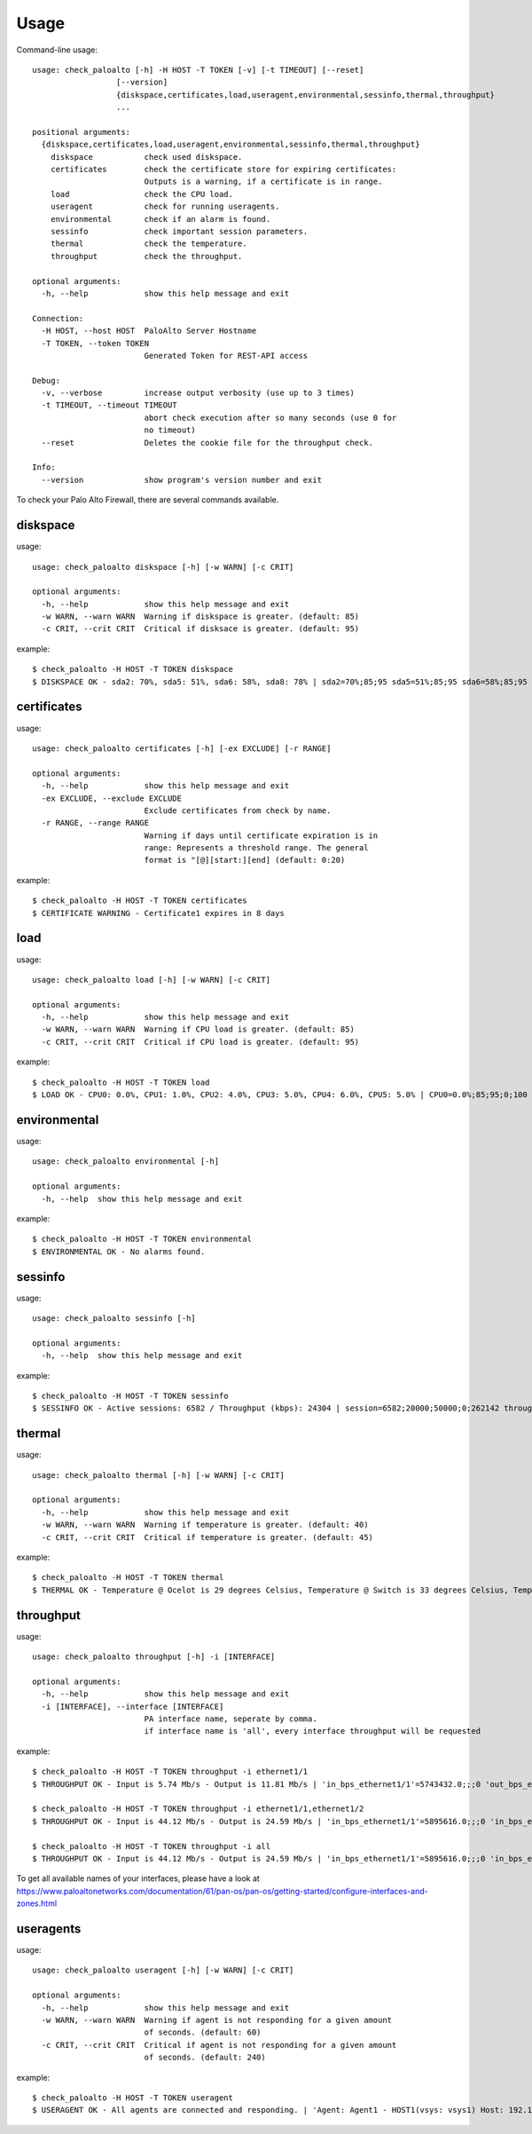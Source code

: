 =====
Usage
=====

Command-line usage::

    usage: check_paloalto [-h] -H HOST -T TOKEN [-v] [-t TIMEOUT] [--reset]
                      [--version]
                      {diskspace,certificates,load,useragent,environmental,sessinfo,thermal,throughput}
                      ...

    positional arguments:
      {diskspace,certificates,load,useragent,environmental,sessinfo,thermal,throughput}
        diskspace           check used diskspace.
        certificates        check the certificate store for expiring certificates:
                            Outputs is a warning, if a certificate is in range.
        load                check the CPU load.
        useragent           check for running useragents.
        environmental       check if an alarm is found.
        sessinfo            check important session parameters.
        thermal             check the temperature.
        throughput          check the throughput.

    optional arguments:
      -h, --help            show this help message and exit

    Connection:
      -H HOST, --host HOST  PaloAlto Server Hostname
      -T TOKEN, --token TOKEN
                            Generated Token for REST-API access

    Debug:
      -v, --verbose         increase output verbosity (use up to 3 times)
      -t TIMEOUT, --timeout TIMEOUT
                            abort check execution after so many seconds (use 0 for
                            no timeout)
      --reset               Deletes the cookie file for the throughput check.

    Info:
      --version             show program's version number and exit


To check your Palo Alto Firewall, there are several commands available.

diskspace
---------
usage::

    usage: check_paloalto diskspace [-h] [-w WARN] [-c CRIT]

    optional arguments:
      -h, --help            show this help message and exit
      -w WARN, --warn WARN  Warning if diskspace is greater. (default: 85)
      -c CRIT, --crit CRIT  Critical if disksace is greater. (default: 95)

example::

    $ check_paloalto -H HOST -T TOKEN diskspace
    $ DISKSPACE OK - sda2: 70%, sda5: 51%, sda6: 58%, sda8: 78% | sda2=70%;85;95 sda5=51%;85;95 sda6=58%;85;95 sda8=78%;85;95

certificates
------------
usage::

    usage: check_paloalto certificates [-h] [-ex EXCLUDE] [-r RANGE]

    optional arguments:
      -h, --help            show this help message and exit
      -ex EXCLUDE, --exclude EXCLUDE
                            Exclude certificates from check by name.
      -r RANGE, --range RANGE
                            Warning if days until certificate expiration is in
                            range: Represents a threshold range. The general
                            format is "[@][start:][end] (default: 0:20)

example::

    $ check_paloalto -H HOST -T TOKEN certificates
    $ CERTIFICATE WARNING - Certificate1 expires in 8 days

load
----
usage::

    usage: check_paloalto load [-h] [-w WARN] [-c CRIT]

    optional arguments:
      -h, --help            show this help message and exit
      -w WARN, --warn WARN  Warning if CPU load is greater. (default: 85)
      -c CRIT, --crit CRIT  Critical if CPU load is greater. (default: 95)

example::

    $ check_paloalto -H HOST -T TOKEN load
    $ LOAD OK - CPU0: 0.0%, CPU1: 1.0%, CPU2: 4.0%, CPU3: 5.0%, CPU4: 6.0%, CPU5: 5.0% | CPU0=0.0%;85;95;0;100 CPU1=1.0%;85;95;0;100 CPU2=4.0%;85;95;0;100 CPU3=5.0%;85;95;0;100 CPU4=6.0%;85;95;0;100 CPU5=5.0%;85;95;0;100

environmental
-------------
usage::

    usage: check_paloalto environmental [-h]

    optional arguments:
      -h, --help  show this help message and exit

example::

    $ check_paloalto -H HOST -T TOKEN environmental
    $ ENVIRONMENTAL OK - No alarms found.


sessinfo
--------
usage::

    usage: check_paloalto sessinfo [-h]

    optional arguments:
      -h, --help  show this help message and exit

example::

    $ check_paloalto -H HOST -T TOKEN sessinfo
    $ SESSINFO OK - Active sessions: 6582 / Throughput (kbps): 24304 | session=6582;20000;50000;0;262142 throughput_kbps=24304;;;0


thermal
-------
usage::

    usage: check_paloalto thermal [-h] [-w WARN] [-c CRIT]

    optional arguments:
      -h, --help            show this help message and exit
      -w WARN, --warn WARN  Warning if temperature is greater. (default: 40)
      -c CRIT, --crit CRIT  Critical if temperature is greater. (default: 45)

example::

    $ check_paloalto -H HOST -T TOKEN thermal
    $ THERMAL OK - Temperature @ Ocelot is 29 degrees Celsius, Temperature @ Switch is 33 degrees Celsius, Temperature @ Cavium is 36 degrees Celsius, Temperature @ Intel PHY is 24 degrees Celsius | 'Temperature @ Cavium'=36.5;40;45;5.0;60.0 'Temperature @ Intel PHY'=24.2;40;45;5.0;60.0 'Temperature @ Ocelot'=29.9;40;45;5.0;60.0 'Temperature @ Switch'=33.8;40;45;5.0;60.0

throughput
----------
usage::

    usage: check_paloalto throughput [-h] -i [INTERFACE]

    optional arguments:
      -h, --help            show this help message and exit
      -i [INTERFACE], --interface [INTERFACE]
                            PA interface name, seperate by comma.
                            if interface name is 'all', every interface throughput will be requested

example::

    $ check_paloalto -H HOST -T TOKEN throughput -i ethernet1/1
    $ THROUGHPUT OK - Input is 5.74 Mb/s - Output is 11.81 Mb/s | 'in_bps_ethernet1/1'=5743432.0;;;0 'out_bps_ethernet1/1'=11807524.0;;;0

    $ check_paloalto -H HOST -T TOKEN throughput -i ethernet1/1,ethernet1/2
    $ THROUGHPUT OK - Input is 44.12 Mb/s - Output is 24.59 Mb/s | 'in_bps_ethernet1/1'=5895616.0;;;0 'in_bps_ethernet1/2'=38225768.0;;;0 'out_bps_ethernet1/1'=15926620.0;;;0 'out_bps_ethernet1/2'=8661100.0;;;0

    $ check_paloalto -H HOST -T TOKEN throughput -i all
    $ THROUGHPUT OK - Input is 44.12 Mb/s - Output is 24.59 Mb/s | 'in_bps_ethernet1/1'=5895616.0;;;0 'in_bps_ethernet1/2'=38225768.0;;;0 'out_bps_ethernet1/1'=15926620.0;;;0 'out_bps_ethernet1/2'=8661100.0;;;0

To get all available names of your interfaces, please have a look at
https://www.paloaltonetworks.com/documentation/61/pan-os/pan-os/getting-started/configure-interfaces-and-zones.html

useragents
----------
usage::

    usage: check_paloalto useragent [-h] [-w WARN] [-c CRIT]

    optional arguments:
      -h, --help            show this help message and exit
      -w WARN, --warn WARN  Warning if agent is not responding for a given amount
                            of seconds. (default: 60)
      -c CRIT, --crit CRIT  Critical if agent is not responding for a given amount
                            of seconds. (default: 240)


example::

    $ check_paloalto -H HOST -T TOKEN useragent
    $ USERAGENT OK - All agents are connected and responding. | 'Agent: Agent1 - HOST1(vsys: vsys1) Host: 192.168.1.1(192.168.1.1):5007'=1;60;240
